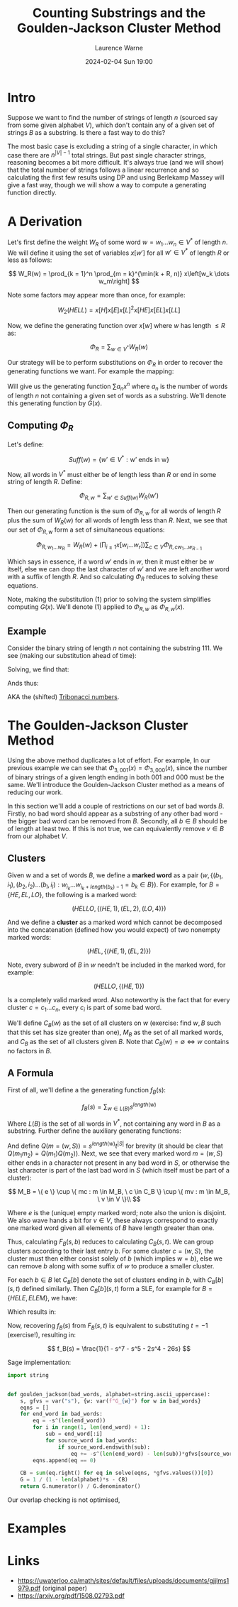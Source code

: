 #+TITLE: Counting Substrings and the Goulden-Jackson Cluster Method
#+LAYOUT: post
#+DESCRIPTION: Counting Substrings and the Goulden-Jackson Cluster Method
#+CATEGORIES: maths combinatorics
#+AUTHOR: Laurence Warne
#+DATE: 2024-02-04 Sun 19:00

* Intro

Suppose we want to find the number of strings of length \( n \) (sourced say from some given alphabet \( V \)), which don't contain any of a given set of strings \( B \) as a substring.  Is there a fast way to do this?

The most basic case is excluding a string of a single character, in which case there are \( n^{\left|V\right| - 1} \) total strings.  But past single character strings, reasoning becomes a bit more difficult.  It's always true (and we will show) that the total number of strings follows a linear recurrence and so calculating the first few results using DP and using Berlekamp Massey will give a fast way, though we will show a way to compute a generating function directly.

* A Derivation

Let's first define the weight \( W_R \) of some word \( w = w_1 \dots w_n  \in V^* \) of length \( n \).  We will define it using the set of variables \( x\left[w'\right] \) for all \( w' \in V^* \) of length \( R \) or less as follows:

\[
W_R(w) = \prod_{k = 1}^n \prod_{m = k}^{\min(k + R, n)} x\left[w_k \dots w_m\right]
\]

Note some factors may appear more than once, for example:

\[
W_2(HELL) = x\left[H\right]x\left[E\right]x\left[L\right]^2x\left[HE\right]x\left[EL\right]x\left[LL\right]
\]

Now, we define the generating function over \( x[w] \) where \( w \) has length \( \le R \) as:

\[
\Phi_R = \sum_{w \in V^*} W_R(w)
\]

Our strategy will be to perform substitutions on \( \Phi_R \) in order to recover the generating functions we want.  For example the mapping:

\begin{equation}
x[w] \mapsto \left\{
    \begin{array}{ll}
        0, & \text{if } w \text{ is a string we want to exclude}\\
        x, & \text{if } w \text{ is a single character string}\\
        1, & \text{otherwise}
    \end{array}
\end{equation}

Will give us the generating function \( \sum a_n x^n \) where \( a_n \) is the number of words of length \( n \) not containing a given set of words as a substring.  We'll denote this generating function by \( G(x) \).

** Computing \( \Phi_R \)

Let's define:

\[
Suff(w) = \{ w' \in V^* : \text{w' ends in w} \}
\]

Now, all words in \( V^* \) must either be of length less than \( R \) or end in some string of length \( R \).  Define:

\[
\Phi_{R, w} = \sum_{w' \in Suff(w)} W_R(w')
\]

Then our generating function is the sum of \( \Phi_{R, w} \) for all words of length \( R \) plus the sum of \( W_R(w) \) for all words of length less than \( R \).  Next, we see that our set of \( \Phi_{R, w} \) form a set of simultaneous equations:

\[
 \Phi_{R, w_1 \dots w_R} = W_R(w) + \left(\prod_{i \ge 1} x\left[w_i \dots w_r \right] \right) \sum_{c \in V} \Phi_{R, cw_1 \dots w_{R - 1}}
\]

Which says in essence, if a word \( w' \) ends in \( w \), then it must either be \( w \) itself, else we can drop the last character of \( w' \) and we are left another word with a suffix of length \( R \).  And so calculating \( \Phi_R \) reduces to solving these equations.

Note, making the substitution (1) prior to solving the system simplifies computing \( G(x) \).  We'll denote (1) applied to \( \Phi_{R, w} \) as \( \Phi_{R, w}(x) \).

** Example

Consider the binary string of length \( n \) not containing the substring \( 111 \).  We see (making our substitution ahead of time):

\begin{align*}
\Phi_{3, 000}(x) &= x^3 + x \left(\Phi_{3, 100}(x) + \Phi_{3, 000}(x) \right)\\
\Phi_{3, 001}(x) &= x^3 + x \left(\Phi_{3, 100}(x) + \Phi_{3, 000}(x) \right)\\
\Phi_{3, 010}(x) &= x^3 + x \left(\Phi_{3, 101}(x) + \Phi_{3, 001}(x) \right)\\
\Phi_{3, 011}(x) &= x^3 + x \left(\Phi_{3, 101}(x) + \Phi_{3, 001}(x) \right)\\
\Phi_{3, 100}(x) &= x^3 + x \left(\Phi_{3, 110}(x) + \Phi_{3, 010}(x) \right)\\
\Phi_{3, 101}(x) &= x^3 + x \left(\Phi_{3, 110}(x) + \Phi_{3, 010}(x) \right)\\
\Phi_{3, 110}(x) &= x^3 + x \left(\Phi_{3, 111}(x) + \Phi_{3, 011}(x) \right)\\
\Phi_{3, 111}(x) &= x \left(\Phi_{3, 111}(x) + \Phi_{3, 011}(x) \right)\\
\end{align*}

Solving, we find that:

\begin{align*}
\Phi_{3, 000}(x) &= \Phi_{3, 001}(x) = \Phi_{3, 010}(x) = \Phi_{3, 011}(x) = -\frac{x^5 + x^4 + x^3}{x^3 + x^2 + x - 1}\\
\Phi_{3, 100}(x) &= \Phi_{3, 101}(x) = \Phi_{3, 110}(x) = -\frac{x^4 + x^3}{x^3 + x^2 + x - 1}\\
\Phi_{3, 111}(x) &= 0
\end{align*}

Ands thus:

\begin{align*}
G(x) &= 1 + 2x + 4x^2 + \frac{4x^5 + 6x^4 + 7x^3}{1 - x^3 - x^2 - x}\\
     &= \frac{x^2 + x + 1}{1 - x^3 - x^2 - x}\\
\end{align*}

AKA the (shifted) [[https://oeis.org/A000073][Tribonacci numbers]].

* The Goulden-Jackson Cluster Method

Using the above method duplicates a lot of effort.  For example, In our previous example we can see that \( \Phi_{3, 001}(x) = \Phi_{3, 000}(x) \), since the number of binary strings of a given length ending in both \( 001 \) and \( 000 \) must be the same.  We'll introduce the Goulden-Jackson Cluster method as a means of reducing our work.

In this section we'll add a couple of restrictions on our set of bad words \( B \).  Firstly, no bad word should appear as a substring of any other bad word - the bigger bad word can be removed from \( B \).  Secondly, all \( b \in B \) should be of length at least two.  If this is not true, we can equivalently remove \( v \in B \) from our alphabet \( V \).

** Clusters
Given \( w \) and a set of words \( B \), we define a *marked word* as a pair \( (w, \{ (b_1, i_1), (b_2, i_2) \dots (b_l, i_l) : w_{i_k} \dots w_{i_k + length(b_k) - 1} = b_k \in B \}) \).  For example, for \( B = \{HE, EL, LO \} \), the following is a marked word:

\[
(HELLO, \{ (HE, 1), (EL, 2), (LO, 4) \})
\]

And we define a *cluster* as a marked word which cannot be decomposed into the concatenation (defined how you would expect) of two nonempty marked words:

\[
(HEL, \{ (HE, 1), (EL, 2) \})
\]

Note, every subword of \( B \) in \( w \) needn't be included in the marked word, for example:

\[
(HELLO, \{ (HE, 1) \})
\]

Is a completely valid marked word.  Also noteworthy is the fact that for every cluster \( c = c_1 \dots c_n \), every \( c_i \) is part of some bad word.

We'll define \( C_B(w) \) as the set of all clusters on \( w \) (exercise: find \( w, B \) such that this set has size greater than one), \( M_B \) as the set of all marked words, and \( C_B \) as the set of all clusters given \( B \).  Note that \( C_B(w) = \emptyset \Leftrightarrow w \text{ contains no factors in } B \).

** A Formula

First of all, we'll define a the generating function \( f_B(s) \):

\[
f_B(s) = \sum_{w \in L(B)} s^{length(w)}
\]

Where \( L(B) \) is the set of all words in \( V^* \), not containing any word in \( B \) as a substring.  Further define the auxiliary generating functions:

\begin{align*}
F_B(s, t) &= \sum_{(w, S) = m \in M_B} s^{length(w)} t^{\left|S\right|}\\
C_B(s, t) &= \sum_{(w, S) = c \in C_B} s^{length(w)} t^{\left|S\right|}
\end{align*}

And define \( Q(m = (w, S)) = s^{length(w)}t^{\left|S\right|} \) for brevity (it should be clear that \( Q(m_1m_2) = Q(m_1)Q(m_2) \)).  Next, we see that every marked word \( m = (w, S) \) either ends in a character not present in any bad word in \( S \), or otherwise the last character is part of the last bad word in \( S \) (which itself must be part of a cluster):

\[
 M_B = \{ e \} \cup \{ mc : m \in M_B, \ c \in C_B \} \cup \{ mv : m \in M_B, \ v \in V \}\\
\]
 \begin{align*}
\Rightarrow F_B(s, t) &= 1 + \sum_{m \in M_B} \sum_{c \in C_B} Q(mc) + \sum_{m \in M_B} \sum_{v \in V} Q(mv)\\
                      &= 1 + \sum_{m \in M_B} \sum_{c \in C_B} Q(m)Q(c) + \sum_{m \in M_B} \sum_{v \in V} Q(m)Q(v)\\
                      &= 1 + F_B(s, t)C_B(s, t) + \left|V\right|s \left(F_B(s, t)\right)\\
                      &= \frac{1}{1 - \left|V\right|s - C_B(s, t)}
 \end{align*}

 Where \( e \) is the (unique) empty marked word; note also the union is disjoint.  We also wave hands a bit for \( v \in V \), these always correspond to exactly one marked word given all elements of \( B \) have length greater than one.

 Thus, calculating \( F_B(s, b) \) reduces to calculating \( C_B(s, t) \).  We can group clusters according to their last entry \( b \).  For some cluster \( c = (w, S) \), the cluster must then either consist solely of \( b \) (which implies \( w = b \)), else we can remove \( b \) along with some suffix of \( w \) to produce a smaller cluster.

 For each \( b \in B \) let \( C_B[b] \) denote the set of clusters ending in \( b \), with \( C_B[b](s, t) \) defined similarly.  Then \( C_B[b](s, t) \) form a SLE, for example for \( B = \{HELE, ELEM\} \), we have:

\begin{align*}
C_B[ELEM](s, t) &= C_B[HELE](s, t)st + C_B[HELE](s, t)s^3t + s^4\\
C_B[HELE](s, t) &= s^4t
\end{align*}

Which results in:

\begin{align*}
C_B(s, t) &= s^4t + s^4t(st + s^3t + 1)\\
F_B(s, t) &= \frac{1}{(1 - 26s) - (s^4t + s^4t(st + s^3t + 1))}
\end{align*}

Now, recovering \( f_B(s) \) from \( F_B(s, t) \) is equivalent to substituting \( t = -1 \) (exercise!), resulting in:

\[
f_B(s) = \frac{1}{1 - s^7 - s^5 - 2s^4 - 26s}
\]

Sage implementation:

#+begin_src python
import string


def goulden_jackson(bad_words, alphabet=string.ascii_uppercase):
    s, gfvs = var("s"), {w: var(f"G_{w}") for w in bad_words}
    eqns = []
    for end_word in bad_words:
        eq = -s^(len(end_word))
        for i in range(1, len(end_word) + 1):
            sub = end_word[:i]
            for source_word in bad_words:
                if source_word.endswith(sub):
                    eq += -s^(len(end_word) - len(sub))*gfvs[source_word]
        eqns.append(eq == 0)

    CB = sum(eq.right() for eq in solve(eqns, *gfvs.values())[0])
    G = 1 / (1 - len(alphabet)*s - CB)
    return G.numerator() / G.denominator()
#+end_src

Our overlap checking is not optimised, 

* Examples


* Links

- https://uwaterloo.ca/math/sites/default/files/uploads/documents/gjjlms1979.pdf (original paper)
- https://arxiv.org/pdf/1508.02793.pdf

